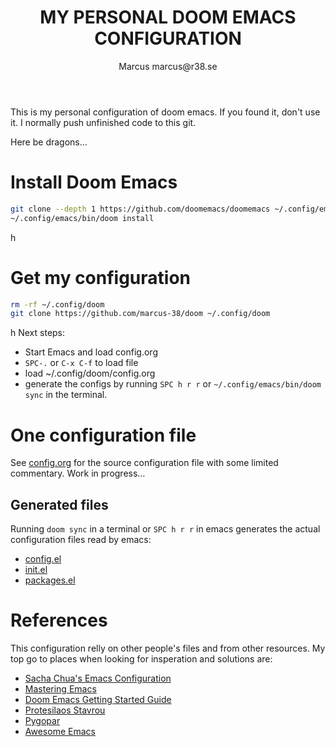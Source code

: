 #+title: MY PERSONAL DOOM EMACS CONFIGURATION
#+author: Marcus
#+author: marcus@r38.se
#+attr_html: :width 30%;
[[file:images/doomEmacsTokyoNight.svg]]

This is my personal configuration of doom emacs. If you found it, don't use it. I normally push unfinished code to this git.

Here be dragons...

* Install Doom Emacs
#+begin_src sh
git clone --depth 1 https://github.com/doomemacs/doomemacs ~/.config/emacs
~/.config/emacs/bin/doom install
#+end_srch
* Get my configuration
#+begin_src sh
rm -rf ~/.config/doom
git clone https://github.com/marcus-38/doom ~/.config/doom
#+end_srch
Next steps:
- Start Emacs and load config.org
- =SPC-.= or =C-x C-f= to load file
- load ~/.config/doom/config.org
- generate the configs by running =SPC h r r= or =~/.config/emacs/bin/doom sync= in the terminal.
* One configuration file
See [[file:config.org][config.org]] for the source configuration file with some limited commentary. Work in progress...

** Generated files
Running =doom sync= in a terminal or =SPC h r r= in emacs generates the actual configuration files read by emacs:
- [[file:config.el][config.el]]
- [[file:init.el][init.el]]
- [[file:packages.el][packages.el]]

* References
This configuration relly on other people's files and from other resources. My top go to places when looking for insperation and solutions are:

- [[http://pages.sachachua.com/.emacs.d/Sacha.html][Sacha Chua's Emacs Configuration]]
- [[https://www.masteringemacs.org/][Mastering Emacs]]
- [[https://github.com/doomemacs/doomemacs/blob/master/docs/getting_started.org][Doom Emacs Getting Started Guide]]
- [[https://protesilaos.com/][Protesilaos Stavrou]]
- [[https://www.pygopar.com/][Pygopar]]
- [[https://github.com/emacs-tw/awesome-emacs][Awesome Emacs]]
